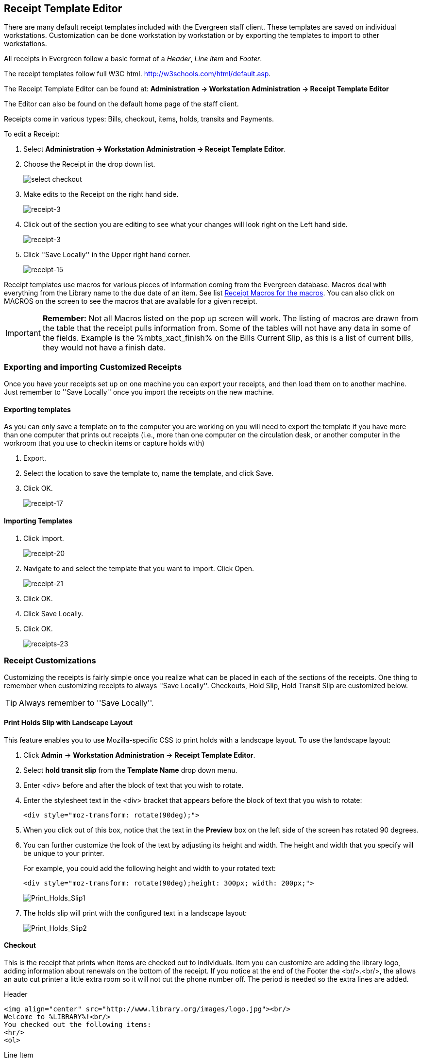 Receipt Template Editor
-----------------------
indexterm:[receipt template editor]
indexterm:[receipt template editor, macros]
indexterm:[receipt template editor, checkout]

There are many default receipt templates included with the Evergreen staff client. These templates are saved on individual workstations. Customization can be done workstation by workstation or by exporting the templates to import to other workstations.

All receipts in Evergreen follow a basic format of a _Header_, _Line item_ and _Footer_. 

The receipt templates follow full W3C html.  http://w3schools.com/html/default.asp.

The Receipt Template Editor can be found at: *Administration -> Workstation Administration ->  Receipt Template Editor*

The Editor can also be found on the default home page of the staff client.

Receipts come in various types: Bills, checkout, items, holds, transits and Payments. 

To edit a Receipt:

. Select *Administration -> Workstation Administration ->  Receipt Template Editor*.

. Choose the Receipt in the drop down list.
+    
image::media/receipt-2.png[select checkout]
+
. Make edits to the Receipt on the right hand side.
+    
image::media/receipt-3.jpg[receipt-3]
+
. Click out of the section you are editing to see what your changes will look right on the Left hand side.
+    
image::media/receipt-3.jpg[receipt-3]
+
. Click ''Save Locally'' in the Upper right hand corner.
+
image::media/receipt-15.jpg[receipt-15]


Receipt templates use macros for various pieces of information coming from the Evergreen database.  Macros deal with everything from the Library name to the due date of an item.  See list <<macros, Receipt Macros for the macros>>.  You can also click on MACROS on the screen to see the macros that are available for a given receipt.  

IMPORTANT: *Remember:* Not all Macros listed on the pop up screen will work.  The listing of macros are drawn from the table that the receipt pulls information from. Some of the tables will not have any data in some of the fields.  Example is the %mbts_xact_finish% on the Bills Current Slip, as this is a list of current bills, they would not have a finish date.

Exporting and importing Customized Receipts
~~~~~~~~~~~~~~~~~~~~~~~~~~~~~~~~~~~~~~~~~~~

Once you have your receipts set up on one machine you can export your receipts, and then load them on to another machine.  Just remember to ''Save Locally'' once you import the receipts on the new machine.

Exporting templates
^^^^^^^^^^^^^^^^^^^
As you can only save a template on to the computer you are working on you will need to export the template if you have more than one computer that prints out receipts (i.e., more than one computer on the circulation desk, or another computer in the workroom that you use to checkin items or capture holds with)

. Export.  
. Select the location to save the template to, name the template, and click Save.
. Click OK. 
+
image::media/receipt-17.jpg[receipt-17]


Importing Templates
^^^^^^^^^^^^^^^^^^^

. Click Import.
+ 
image::media/receipt-20.jpg[receipt-20]
+
. Navigate to and select the template that you want to import.  Click Open. 
+ 
image::media/receipt-21.jpg[receipt-21]
+
. Click OK.
. Click Save Locally.
. Click OK.
+
image::media/receipt-23.jpg[receipts-23]

Receipt Customizations
~~~~~~~~~~~~~~~~~~~~~~

Customizing the receipts is fairly simple once you realize what can be placed in each of the sections of the receipts.  One thing to remember when customizing receipts to always ''Save Locally''. Checkouts, Hold Slip, Hold Transit Slip are customized below.  

TIP: Always remember to ''Save Locally''.

Print Holds Slip with Landscape Layout
^^^^^^^^^^^^^^^^^^^^^^^^^^^^^^^^^^^^^^

indexterm:[receipt template editor, holds receipt, layout]

This feature enables you to use Mozilla-specific CSS to print holds with a landscape layout. To use the landscape layout:

. Click *Admin* -> *Workstation Administration* -> *Receipt Template Editor*.
. Select *hold transit slip* from the *Template Name* drop down menu.
. Enter <div> before and after the block of text that you wish to rotate.
. Enter the stylesheet text in the <div> bracket that appears before the block of text that you wish to rotate:  
+
[source, html]
------------------------
<div style="moz-transform: rotate(90deg);">
------------------------
. When you click out of this box, notice that the text in the *Preview* box on the left side of the screen has rotated 90 degrees.
. You can further customize the look of the text by adjusting its height and width.  The height and width that you specify will be unique to your printer. 
+
For example, you could add the following height and width to your rotated text:
+
[source, html]
------------------------
<div style="moz-transform: rotate(90deg);height: 300px; width: 200px;">
------------------------
+
image::media/Print_Holds_Slip1.jpg[Print_Holds_Slip1]
+
. The holds slip will print with the configured text in a landscape layout:
+
image::media/Print_Holds_Slip2.jpg[Print_Holds_Slip2] 

Checkout
^^^^^^^^
This is the receipt that prints when items are checked out to individuals.  Item you can customize are adding the library logo, adding information about renewals on the bottom of the receipt.  If you notice at the end of the Footer the <br/>.<br/>, the allows an auto cut printer a little extra room so it will not cut the phone number off.  The period is needed so the extra lines are added.

Header
[source,html]
----------------------------------------------------------------------------------
<img align="center" src="http://www.library.org/images/logo.jpg"><br/>
Welcome to %LIBRARY%!<br/>
You checked out the following items:
<hr/>
<ol>
----------------------------------------------------------------------------------
Line Item
[source,html]
----------------------------------------------------------------------------------
<li>%title%<br/>
By: %author%<br/>
Barcode: %barcode%<br/>
Due: %due_date%
----------------------------------------------------------------------------------
Footer
[source,html]
----------------------------------------------------------------------------------
</ol>
<hr />
%SHORTNAME% %TODAY_TRIM%<br/>
You were helped by %STAFF_FIRSTNAME%<br/>
<br/>
<center>If you want to renew your materials please visit<br/>
www.library.org<br/>
or call us at ###-###-####</center>
<br/>
<br/>
.<br/>
----------------------------------------------------------------------------------
 
Hold_Slip  #1
^^^^^^^^^^^^^
This is the slip that prints when a hold is fulfilled.  Things to customize are the patrons name at the top of the slip, Bold the %hold_for_msg%, among others. 

Header
[source,html]
----------------------------------------------------------------------------------
<font size="6"><b>%PATRON_LASTNAME%, %PATRON_FIRSTNAME%</b>
</font><br/><br/><br/><br/>
This item needs to be routed to <b>%route_to%</b>:<br/>
Barcode: %item_barcode%<br/>
Title: %item_title%<br/>
<br/>
<b>%hold_for_msg%</b><br/>
Barcode: %PATRON_BARCODE%<br/>
Notify by phone: %notify_by_phone%<br/>
Notify by email: %notify_by_email%<br/>
----------------------------------------------------------------------------------
Line Item
[source,html]
----------------------------------------------------------------------------------
<em>%formatted_note%</em><br/>
----------------------------------------------------------------------------------
Footer
[source,html]
----------------------------------------------------------------------------------
Request date: %request_date%<br/>
<br/>
Slip Date: %TODAY_D% %TODAY_I%:%TODAY_M%<br/>
Printed by %STAFF_FIRSTNAME% at %SHORTNAME%<br/>.<br/>
----------------------------------------------------------------------------------

Hold_Slip  #2
^^^^^^^^^^^^^
This is the slip that prints when a hold is fulfilled.  This slip uses the SUBSTR macro to truncate the Patrons Last name to the first 4 characters and the patron's barcode to the last 5 digits.  This slip is designed for libraries that use self-serve holds.  So, you will notice a lot of information about the hold is left off of the receipt. 

Header
[source,html]
----------------------------------------------------------------------------------
<p style="padding-top:80px; padding-bottom:80px">
<font size="6"><b>
%SUBSTR(0,4)%%PATRON_LASTNAME%%SUBSTR_END%
&nbsp;%SUBSTR(-5)%%PATRON_BARCODE%%SUBSTR_END%
</b></font></p>
</font><br/><br/><br/><br/>
This item needs to be routed to <b>%route_to%</b>:<br/>
Barcode: %item_barcode%<br/>
Title: %item_title%<br/>
<br/>
Notify by phone: %notify_by_phone%<br/>
----------------------------------------------------------------------------------
Line Item
[source,html]
----------------------------------------------------------------------------------
<em>%formatted_note%</em><br/>
----------------------------------------------------------------------------------
Footer
[source,html]
----------------------------------------------------------------------------------
Request date: %request_date%<br/>
<hr style="border: 1px dotted"/><br/>
Slip Date: %TODAY_TRIM%<br/>
Printed by %STAFF_FIRSTNAME% at %SHORTNAME%<br/>.<br/>
----------------------------------------------------------------------------------

Hold_transit_slip
^^^^^^^^^^^^^^^^^^
This is the slip that is printed when an Item is needed at another library for a hold.  In this customization, the address of the library is removed, The library's shortname size is increased, and made a little more notable at top, and the patron's phone number and email address is removed from the slip.

Header
[source,html]
----------------------------------------------------------------------------------
<font size="5">Route to %route_to%</font><br/><br/><br/>
This item needs to be routed to <b>%route_to%</b>:<br/>
%route_to_org_fullname%<br/><br/>
Barcode: %item_barcode%<br/>
Title: %item_title%<br/>
Author: %item_author%<br><br/>
%hold_for_msg%<br/>
Barcode: %PATRON_BARCODE%<br/>
----------------------------------------------------------------------------------
Line Item
[source,html]
----------------------------------------------------------------------------------
<em>%formatted_note%</em><br/>
----------------------------------------------------------------------------------
Footer
[source,html]
----------------------------------------------------------------------------------
<br/>Request date: %request_date%<br/>
Slip Date: %TODAY_TRIM%<br/>
Printed at %SHORTNAME%<br/>
<br/><br/>.<br/>
----------------------------------------------------------------------------------

Receipt Templates
~~~~~~~~~~~~~~~~~
This is a complete list of all the receipts currently in use in Evergreen.

[horizontal]
*item_status*::
type::: items
description::: Listing of items inputted in to Item Status.
default format:::  
header::::  The following items have been examined:<hr/><ol>  
line_item:::: <li>%title%<br/>Barcode: %barcode%  
footer::::  </ol><hr />%SHORTNAME% %TODAY_TRIM%<br/><br/> 

*transit_list*:: 
type::: transits
description::: List of items in transit.
default format:::
header::::  Transits:<hr/><ol>
line_item:::: <li>From: %transit_source% To: %transit_dest_lib%<br/>When: %transit_source_send_time%<br />Barcode: %transit_item_barcode% Title: %transit_item_title%<br/> 
footer::::  </ol><hr />%SHORTNAME% %TODAY_TRIM%<br/><br/> 

*items_out*:: 
type::: items
description:::  List of items a patron has checked out.
default format:::
header::::  Welcome to %LIBRARY%!<br/>You have the following items:<hr/><ol>  
line_item:::: <li>%title%<br/>Barcode: %barcode% Due: %due_date%  
footer::::  </ol><hr />%SHORTNAME% %TODAY_TRIM%<br/>You were helped by %STAFF_FIRSTNAME%<br/><br/> 

*renew*:: 
type::: items
description:::  List of items that have been renewed using the renew item screen
default format:::
header::::  Welcome to %LIBRARY%!<br/>You have renewed the following items::<hr/><ol>  
line_item:::: <li>%title%<br/>Barcode: %barcode% Due: %due_date%  
footer::::  </ol><hr />%SHORTNAME% %TODAY_TRIM%<br/>You were helped by %STAFF_FIRSTNAME%<br/><br/> 

*checkout*:: 
type::: items
description::: List of items currently checked out to the patron during this transaction.
default format:::
header::::  Welcome to %LIBRARY%!<br/>You checked out the following items::<hr/><ol>  
line_item:::: <li>%title%<br/>Barcode: %barcode% Due: %due_date%  
footer::::  </ol><hr />%SHORTNAME% %TODAY_TRIM%<br/>You were helped by %STAFF_FIRSTNAME%<br/><br/> 

*offline_checkout*:: 
type::: offline_checkout
description::: List of items checked out via the Standalone interface.  Remember that Standalone interface does not have access to the database.
default format:::
header::::  Patron %patron_barcode%<br/>You checked out the following items::<hr/><ol>  
line_item:::: <li>Barcode: %barcode%<br/>Due: %due_date%  
footer::::  </ol><hr />%TODAY_TRIM%<br/><br/> 

*checkin*:: 
type::: items
description::: List of items that have just been entered in to the check-in screens.
default format:::
header::::  You checked in the following items:<hr/><ol>  
line_item:::: <li>%title%<br/>Barcode: %barcode%  Call Number: %call_number%  
footer::::  </ol><hr />%SHORTNAME% %TODAY_TRIM%<br/><br/> 

*bill_payment*:: 
type::: payment
description::: Patron payment receipt
default format:::
header:::: 
Welcome to %LIBRARY%!<br/>
A receipt of your  transaction:
<hr/> <table width="100%"> 
<tr> <td>Original Balance:</td> <td align="right">$%original_balance%</td> </tr> 
<tr> <td>Payment Method:</td> <td align="right">%payment_type%</td> </tr> 
<tr> <td>Payment Received:</td> <td align="right">$%payment_received%</td> </tr> 
<tr> <td>Payment Applied:</td> <td align="right">$%payment_applied%</td> </tr> 
<tr> <td>Billings Voided:</td> <td align="right">%voided_balance%</td> </tr> 
<tr> <td>Change Given:</td> <td align="right">$%change_given%</td> </tr> 
<tr> <td>New Balance:</td> <td align="right">$%new_balance%</td> </tr> </table> 
<p> Note: %note% </p> <p> Specific bills: <blockquote>
line_item::::
Bill #%bill_id%  %last_billing_type% Received: $%payment%<br />%barcode% %title%<br /><br />  
footer::::
</blockquote> </p> <hr />%SHORTNAME% %TODAY_TRIM%<br/> <br/>

*bills_historical*:: 
type::: bills
description::: Listing of bills that have had payments made on them.  This is used on the Bill History Transaction screen.
default format:::
header::::  Welcome to %LIBRARY%!<br/>You had the following bills:<hr/><ol>  
line_item:::: <dt><b>Bill #%mbts_id%</b> %title% </dt> <dd>
<table> <tr valign="top"><td>Date::</td><td>%mbts_xact_start%</td></tr>
<tr valign="top"><td>Type:</td><td>%xact_type%</td></tr>
<tr valign="top"><td>Last Billing:</td><td>%last_billing_type%<br/>%last_billing_note%</td></tr>
<tr valign="top"><td>Total Billed::</td><td>$%total_owed%</td></tr>
<tr valign="top"><td>Last Payment::</td><td>%last_payment_type%<br/>%last_payment_note%</td></tr>
<tr valign="top"><td>Total Paid::</td><td>$%total_paid%</td></tr>
<tr valign="top"><td><b>Balance::</b></td><td><b>$%balance_owed%</b></td></tr> </table><br/>
footer:::  </ol><hr />%SHORTNAME% %TODAY_TRIM%<br/><br/> 

*bills_current*:: 
type::: bills
description:::  Listing of current bills for a patron.
default format:::
header::::  
Welcome to %LIBRARY%!<br/>
You have the following bills:<hr/><ol>  
line_item:::: <dt><b>Bill #%mbts_id%</b></dt> <dd> 
<table> <tr valign="top"><td>Date:</td><td>%mbts_xact_start%</td></tr> 
<tr valign="top"><td>Type:</td><td>%xact_type%</td></tr> 
<tr valign="top"><td>Last Billing:</td><td>%last_billing_type%<br/>%last_billing_note%</td></tr> 
<tr valign="top"><td>Total Billed:</td><td>$%total_owed%</td></tr> 
<tr valign="top"><td>Last Payment:</td><td>%last_payment_type%<br/>%last_payment_note%</td></tr> 
<tr valign="top"><td>Total Paid:</td><td>$%total_paid%</td></tr> 
<tr valign="top"><td><b>Balance:</b></td><td><b>$%balance_owed%</b></td></tr> </table><br/>  
footer::::  </ol><hr />%SHORTNAME% %TODAY_TRIM%<br/><br/> 

*offline_checkin*:: 
type::: offline_checkin
description::: List of item checked in via Standalone interface. Remember that Standalone interface does not have access to the database.
default format:::
header::::  You checked in the following items:<hr/><ol>  
line_item:::: <li>Barcode: %barcode%  
footer::::  </ol><hr />%TODAY_TRIM%<br/><br/> 

*offline_renew*:: 
type::: offline_renew
description::: List of items renewed via Standalone interface. Remember that Standalone interface does not have access to the database.
default format:::
header::::  You renewed the following items:<hr/><ol>  
line_item:::: <li>Barcode: %barcode%  
footer::::  </ol><hr />%TODAY_TRIM%<br/><br/> 

*offline_inhouse_use*:: 
type::: offline_inhouse_use
description::: List of item marked in-house use via Standalone interface. Remember that Standalone interface does not have access to the database.
default format:::
header::::  You marked the following in-house items used:<hr/><ol>  
line_item:::: <li>Barcode: %barcode%Uses: %count%  
footer::::  </ol><hr />%TODAY_TRIM%<br/><br/> 

*in_house_use*:: 
type::: items
description::: List of items inputted in to the In-house use.
default format:::
header::::  You marked the following in-house items used:<hr/><ol>  
line_item:::: <li>Barcode: %barcode%Uses: %uses%<br />%alert_message%  
footer::::  </ol><hr />%TODAY_TRIM%<br/><br/> 

*holds*:: 
type::: holds
description::: List of items on hold for a patron.
default format:::
header::::  Welcome to %LIBRARY%!<br/>You have the following titles on hold:<hr/><ol>  
line_item:::: <li>%title%  
footer::::  </ol><hr />%SHORTNAME% %TODAY_TRIM%<br/>You were helped by %STAFF_FIRSTNAME%<br/><br/> 

*holds_on_bib*:: 
type::: holds  
description::: This list is used to print the holds on a title record.
default format:::
header::::  Welcome to %LIBRARY%!<br/>You have the following titles on hold:<hr/><ol>  
line_item:::: <li>%title%  
footer::::  </ol><hr />%SHORTNAME% %TODAY_TRIM%<br/>You were helped by %STAFF_FIRSTNAME%<br/><br/> 

*holds_for_patron*:: 
description::: This list is used to print the holds on a patron record.
type::: holds  
default format:::
header::::  Welcome to %LIBRARY%!<br/>You have the following titles on hold:<hr/><ol>  
line_item:::: <li>%title%  
footer::::  </ol><hr />%SHORTNAME% %TODAY_TRIM%<br/>You were helped by %STAFF_FIRSTNAME%<br/><br/> 

*holds_shelf*:: 
type::: holds  
description::: This list is used to print the holds on the holds shelf.
default format:::
header::::  Welcome to %LIBRARY%!<br/>You have the following titles on hold:<hr/><ol>  
line_item:::: <li>%title%  
footer::::  </ol><hr />%SHORTNAME% %TODAY_TRIM%<br/>You were helped by %STAFF_FIRSTNAME%<br/><br/> 

*holds_pull_list*:: 
type::: holds  
description::: This list is used to print the holds on the holds pull list.
default format:::
header::::  Welcome to %LIBRARY%!<br/>You have the following titles on hold:<hr/><ol>  
line_item:::: <li>%title%  
footer::::  </ol><hr />%SHORTNAME% %TODAY_TRIM%<br/>You were helped by %STAFF_FIRSTNAME%<br/><br/> 

*hold_slip*:: 
type::: holds
description::: This is printed when a hold is fulfilled.
default format:::
header::::  This item needs to be routed to <b>%route_to%</b>:<br/>Barcode: %item_barcode%<br/>Title: %item_title%<br/><br/>%hold_for_msg%<br/>Barcode: %PATRON_BARCODE%<br/>Notify by phone: %notify_by_phone%<br/>Notified by text: %notify_by_text%<br/>Notified by email: %notify_by_email%<br/>  
line_item:::: %formatted_note%<br/>  
footer:::: <br/>Request date: %request_date%<br/>Slip Date: %TODAY_TRIM%<br/>Printed by %STAFF_FIRSTNAME% at %SHORTNAME%<br/><br/> 

*transit_slip*:: 
type::: transits
description::: This is printed when a item goes into transit.
default format:::
header::::  
This item needs to be routed to <b>%route_to%</b>:<br/>%route_to_org_fullname%<br/>
%street1%<br/>%street2%<br/>
%city_state_zip%<br/><br/>
Barcode: %item_barcode%<br/>
Title: %item_title%<br/>
Author: %item_author%<br><br/>  
line_item::::  (Intentionally left blank) 
footer::::  Slip Date: %TODAY_TRIM%<br/>Printed by %STAFF_FIRSTNAME% at %SHORTNAME%<br/><br/> 

*hold_transit_slip*:: 
type::: transits
description::: This is printed when a hold goes in-transit to another library.
default format:::
header::::  
This item needs to be routed to <b>%route_to%</b>:<br/>%route_to_org_fullname%<br/>
%street1%<br/>%street2%<br/>%city_state_zip%<br/><br/>
Barcode: %item_barcode%<br/>
Title: %item_title%<br/>
Author: %item_author%<br><br/>
%hold_for_msg%<br/>Barcode: %PATRON_BARCODE%<br/>
Notify by phone: %notify_by_phone%<br/>
Notified by text: %notify_by_text%<br/>
Notified by email: %notify_by_email%<br/>  
line_item:::: %formatted_note%<br/>  
footer::::  <br/>Request date: %request_date%<br/>Slip Date: %TODAY_TRIM%<br/>Printed by %STAFF_FIRSTNAME% at %SHORTNAME%<br/><br/> 

*holdings_maintenance*:: 
type::: items
description::: This is printed from holding maintenance.
default format:::
header::::  
Title: %title%<br/>
Author: %author%<br/>
ISBN: %isbn% Edition: %edition% PubDate: %pubdate%<br/>
TCN: %tcn_value% Record ID: %mvr_doc_id%<br/>
Creator: %creator% Create Date: %create_date%<br/>
Editor: %editor% Edit Date: %edit_date%<hr/>
line_item:::: %prefix% %tree_location% %suffix% %parts% %acp_status%<br/>
footer::::  <hr />%SHORTNAME% %TODAY_TRIM%<br/><br/> 

[[macros]]

Receipt Template Editor Macros
~~~~~~~~~~~~~~~~~~~~~~~~~~~~~~

Here is a list of the Receipt Template Macros that are in use on the receipts.  There are two types of macros General and type specific.  General Macros can be used on any of the receipts.  Type specific macros are available depending on the type of the receipt.   

General Macros
^^^^^^^^^^^^^^
indexterm:[receipt template editor, macros]

[horizontal]
%LIBRARY%:: Library full name
%SHORTNAME%:: Library Policy Name
%STAFF_FIRSTNAME%:: First name of Staff login account
%STAFF_LASTNAME%:: Last name of Staff login account
%STAFF_BARCODE%:: Barcode of Staff login account
%STAFF_PROFILE%:: Profile of Staff login account
%PATRON_FIRSTNAME%:: First name of Patron
%PATRON_LASTNAME%:: Last name of Patron
%PATRON_BARCODE% or %patron_barcode%:: Patron Barcode
%TODAY%:: Full Date and time in the format: Wed Sep 21 2011 13:20:44 GMT-0400 (Eastern Daylight Time)
%TODAY_TRIM%:: Date and time in a shorted format: 2011-09-21 13:21
%TODAY_m%:: Two digit Month: 09
%TODAY_d%:: Two digit Day: 21
%TODAY_Y%:: Year: 2011
%TODAY_H%:: Hour in 24 hour day: 13
%TODAY_I%:: Hour in 12 hour format: 1
%TODAY_M%:: Minutes of the Hour: 24
%TODAY_D%:: date in standard US format: 09/21/11
%TODAY_F%:: date in International Standard: 2011-09-21
%-TRIM%::   Trims white space before the macro
%TRIM-%::  Trims white space after the macro
%SUBSTR(#)%...%SUBSTR_END%:: Take substring starting at position # to end of string. If # is negative count backwards from end of string.
%SUBSTR(#,#)%...%SUBSTR_END%:: Same as %SUBSTR(#)%, but limit to second provided number characters after start point. If second number is negative, count backwards instead of forwards.

There are several macros that can carry pre-built contents specific to individual libraries. The contents can be set up in local administration. For details see <<_library_settings_editor, Library Settings>>. Though text can be hard-coded in receipt templates, the pre-built contents will be automatically applied to receipts printed from all workstations without editing each template.

indexterm:[receipt template editor, includes]

* %INCLUDE(notice_text)%
* %INCLUDE(alert_text)%
* %INCLUDE(event_text)%
* %INCLUDE(footer_text)%%
* %INCLUDE(header_text)%

Additional Macros for various slip types
^^^^^^^^^^^^^^^^^^^^^^^^^^^^^^^^^^^^^^^^

*Holds*

[horizontal]
%ROUTE_TO%:: It should say Hold Shelf if it is a hold being fulfilled
%item_barcode%:: Item Barcode
%item_title%:: Item Title
%hold_for_msg%:: Hold for Message: this gives the patron's Name
%PATRON_BARCODE%:: Patron's Barcode
%notify_by_phone%:: Phone number listed in the Hold Database.  This may not be the same as what is in the Patron's record, as they can list another number when placing the hold.
%notify_by_email%:: Email listed in Hold Database.  Same as phone number
%request_date%:: The date that the Request was originally placed.
%formatted_note%:: Hold Notes (new to 2.1)
%notify_by_text%:: SMS contact number (new to 2.2)

*Check out*

[horizontal]
%title%:: Title
%author%:: Author
%barcode%:: Item Barcode
%due_date%:: Due Date: formatted by the date field in the library settings editor

*Payment*

[horizontal]
%original_balance%:: The original balance the patron owes
%payment_received%:: How much was received from the patron
%payment_applied%:: How much of the payment was applied
%payment_type%:: What type of payment was applied: IE Cash
%voided_balance%:: Any Voided balance
%change_given%:: How much change was given
%new_balance%:: The new balance on the account
%note%:: Any notes on the annotated payment
%bill_id% or %mbts_id%:: The id for the bill in the bill database
%payment%:: How much of the payment that was applied was applied to this title
%title%:: Title that the payment was applied to.
%last_billing_type%:: The type of bill that was last charged to the patron for this title
%last_billing_note%:: Notes on the last bill
%last_payment_type%:: The type of payment that was last used to pay the bill
%mbts_xact_start%:: The date that the bill was started
%last_payment_note%:: Notes on last payment
%xact_type%:: Type of Bill
%barcode%:: Item barcode
%title%:: title of item

*Bills*

[horizontal]
%mbts_id%:: The id for the bill in the bill database
%title%:: Title that the payment was applied to.
%last_billing_type%:: The type of bill that was last charged to the patron for this bill
%last_billing_note%:: Notes on the last bill
%last_billing_ts%:: The time stamp for the last billing
%last_payment_type%:: The type of payment that was last used to pay the bill
%last_payment_note%:: Notes on last payment
%last_payment_ts%:: The time stamp for the last payment
%mbts_xact_start%:: The date that the bill was started (currently not working)
%xact_type%:: Type of Bill
%title%:: title of item

*Transit*

Transit receipts come into two types, general Transit receipts and Transit slips.  Transit receipts are listings of item that are in transits.  Transit slips are Slips telling the staff that this item is in transit to another location.  

.*General Transits*

[horizontal]
%transit_item_author%:: Item author
%transit_item_barcode%:: Barcode of item in transit
%transit_item_callnumber%:: Call number of item in transit
%transit_item_title%:: Title of Item in transit
%transit_dest_lib%:: Destination Library
%transit_source_send_time%:: Time item was sent in transit
%transit_source%:: Library that placed the item in transit.


.*Transit Slip*

[horizontal]
%route_to%:: Library Policy Name that the item is in transit to
%route_to_org_fullname%:: Library Full Name that the item is in transit to
%street1%:: Library Street address Line 1 that the item is in transit to.
%street2%:: Library Street address Line 2 that the item is in transit to.
%city_state_zip%:: City, State, Zip of Library the Item is in transit to.
%item_barcode%:: Item barcode
%item_title%:: Item title
%item_author%:: Item Author
%hold_for_msg%:: Hold for Message: this gives the patron's name
%PATRON_BARCODE%:: Patron's Barcode
%notify_by_phone%:: Phone number listed in the Hold Database.  This may not be the same as what is in the Patron's record, as they can list another number when placing the hold.
%notify_by_email%:: Email listed in Hold Database.  Same as phone number
%notify_by_text%:: SMS contact number (new to 2.2)
%request_date%:: Date that the Request was originally placed
